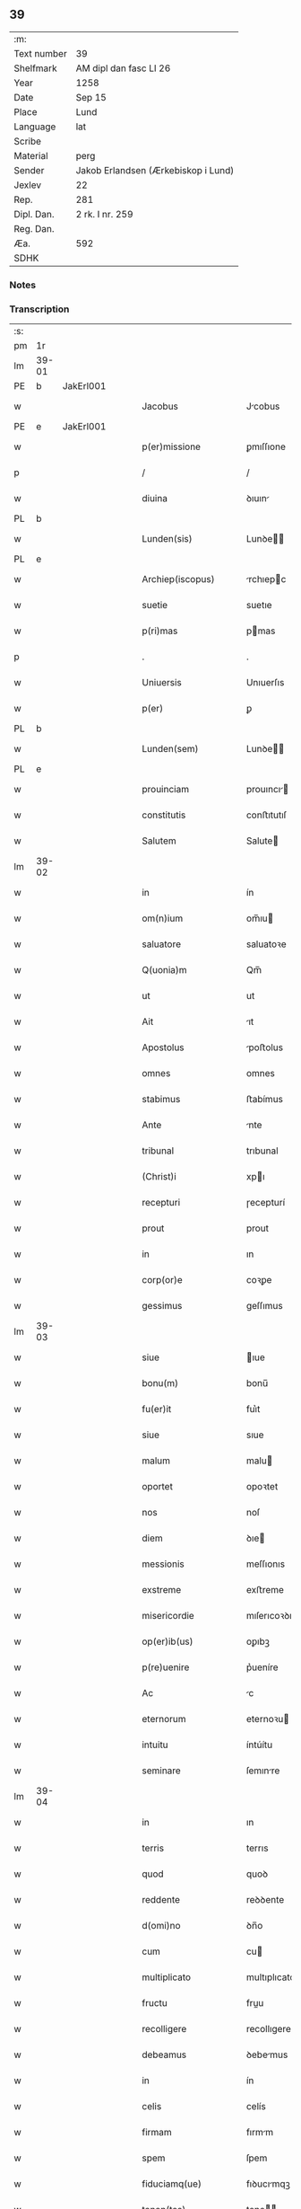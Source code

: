 ** 39
| :m:         |                                     |
| Text number | 39                                  |
| Shelfmark   | AM dipl dan fasc LI 26              |
| Year        | 1258                                |
| Date        | Sep 15                              |
| Place       | Lund                                |
| Language    | lat                                 |
| Scribe      |                                     |
| Material    | perg                                |
| Sender      | Jakob Erlandsen (Ærkebiskop i Lund) |
| Jexlev      | 22                                  |
| Rep.        | 281                                 |
| Dipl. Dan.  | 2 rk. I nr. 259                     |
| Reg. Dan.   |                                     |
| Æa.         | 592                                 |
| SDHK        |                                     |

*** Notes


*** Transcription
| :s: |       |   |   |   |   |                         |                |   |   |   |   |     |   |   |    |             |
| pm  | 1r    |   |   |   |   |                         |                |   |   |   |   |     |   |   |    |             |
| lm  | 39-01 |   |   |   |   |                         |                |   |   |   |   |     |   |   |    |             |
| PE  | b     | JakErl001  |   |   |   |                         |                |   |   |   |   |     |   |   |    |             |
| w   |       |   |   |   |   | Jacobus                 | Jcobus        |   |   |   |   | lat |   |   |    |       39-01 |
| PE  | e     | JakErl001  |   |   |   |                         |                |   |   |   |   |     |   |   |    |             |
| w   |       |   |   |   |   | p(er)missione           | ꝑmıſſıone      |   |   |   |   | lat |   |   |    |       39-01 |
| p   |       |   |   |   |   | /                       | /              |   |   |   |   | lat |   |   |    |       39-01 |
| w   |       |   |   |   |   | diuina                  | ꝺıuın         |   |   |   |   | lat |   |   |    |       39-01 |
| PL  | b     |   |   |   |   |                         |                |   |   |   |   |     |   |   |    |             |
| w   |       |   |   |   |   | Lunden(sis)             | Lunꝺe        |   |   |   |   | lat |   |   |    |       39-01 |
| PL  | e     |   |   |   |   |                         |                |   |   |   |   |     |   |   |    |             |
| w   |       |   |   |   |   | Archiep(iscopus)        | rchıepc      |   |   |   |   | lat |   |   |    |       39-01 |
| w   |       |   |   |   |   | suetie                  | suetıe         |   |   |   |   | lat |   |   |    |       39-01 |
| w   |       |   |   |   |   | p(ri)mas                | pmas          |   |   |   |   | lat |   |   |    |       39-01 |
| p   |       |   |   |   |   | .                       | .              |   |   |   |   | lat |   |   |    |       39-01 |
| w   |       |   |   |   |   | Uniuersis               | Unıuerſıs      |   |   |   |   | lat |   |   |    |       39-01 |
| w   |       |   |   |   |   | p(er)                   | ꝑ              |   |   |   |   | lat |   |   |    |       39-01 |
| PL  | b     |   |   |   |   |                         |                |   |   |   |   |     |   |   |    |             |
| w   |       |   |   |   |   | Lunden(sem)             | Lunꝺe        |   |   |   |   | lat |   |   |    |       39-01 |
| PL  | e     |   |   |   |   |                         |                |   |   |   |   |     |   |   |    |             |
| w   |       |   |   |   |   | prouinciam              | prouıncı     |   |   |   |   | lat |   |   |    |       39-01 |
| w   |       |   |   |   |   | constitutis             | conﬅıtutıſ     |   |   |   |   | lat |   |   |    |       39-01 |
| w   |       |   |   |   |   | Salutem                 | Salute        |   |   |   |   | lat |   |   |    |       39-01 |
| lm  | 39-02 |   |   |   |   |                         |                |   |   |   |   |     |   |   |    |             |
| w   |       |   |   |   |   | in                      | ín             |   |   |   |   | lat |   |   |    |       39-02 |
| w   |       |   |   |   |   | om(n)ium                | om̅ıu          |   |   |   |   | lat |   |   |    |       39-02 |
| w   |       |   |   |   |   | saluatore               | saluatoꝛe      |   |   |   |   | lat |   |   |    |       39-02 |
| w   |       |   |   |   |   | Q(uonia)m               | Qm̅             |   |   |   |   | lat |   |   |    |       39-02 |
| w   |       |   |   |   |   | ut                      | ut             |   |   |   |   | lat |   |   |    |       39-02 |
| w   |       |   |   |   |   | Ait                     | ıt            |   |   |   |   | lat |   |   |    |       39-02 |
| w   |       |   |   |   |   | Apostolus               | poﬅolus       |   |   |   |   | lat |   |   |    |       39-02 |
| w   |       |   |   |   |   | omnes                   | omnes          |   |   |   |   | lat |   |   |    |       39-02 |
| w   |       |   |   |   |   | stabimus                | ﬅabímus        |   |   |   |   | lat |   |   |    |       39-02 |
| w   |       |   |   |   |   | Ante                    | nte           |   |   |   |   | lat |   |   |    |       39-02 |
| w   |       |   |   |   |   | tribunal                | trıbunal       |   |   |   |   | lat |   |   |    |       39-02 |
| w   |       |   |   |   |   | (Christ)i               | xpı           |   |   |   |   | lat |   |   |    |       39-02 |
| w   |       |   |   |   |   | recepturi               | ɼecepturí      |   |   |   |   | lat |   |   |    |       39-02 |
| w   |       |   |   |   |   | prout                   | prout          |   |   |   |   | lat |   |   |    |       39-02 |
| w   |       |   |   |   |   | in                      | ın             |   |   |   |   | lat |   |   |    |       39-02 |
| w   |       |   |   |   |   | corp(or)e               | coꝛꝑe          |   |   |   |   | lat |   |   |    |       39-02 |
| w   |       |   |   |   |   | gessimus                | geſſımus       |   |   |   |   | lat |   |   |    |       39-02 |
| lm  | 39-03 |   |   |   |   |                         |                |   |   |   |   |     |   |   |    |             |
| w   |       |   |   |   |   | siue                    | ıue           |   |   |   |   | lat |   |   |    |       39-03 |
| w   |       |   |   |   |   | bonu(m)                 | bonu̅           |   |   |   |   | lat |   |   |    |       39-03 |
| w   |       |   |   |   |   | fu(er)it                | fuı͛t           |   |   |   |   | lat |   |   |    |       39-03 |
| w   |       |   |   |   |   | siue                    | sıue           |   |   |   |   | lat |   |   |    |       39-03 |
| w   |       |   |   |   |   | malum                   | malu          |   |   |   |   | lat |   |   |    |       39-03 |
| w   |       |   |   |   |   | oportet                 | opoꝛtet        |   |   |   |   | lat |   |   |    |       39-03 |
| w   |       |   |   |   |   | nos                     | noſ            |   |   |   |   | lat |   |   |    |       39-03 |
| w   |       |   |   |   |   | diem                    | ꝺıe           |   |   |   |   | lat |   |   |    |       39-03 |
| w   |       |   |   |   |   | messionis               | meſſıonıs      |   |   |   |   | lat |   |   |    |       39-03 |
| w   |       |   |   |   |   | exstreme                | exﬅreme        |   |   |   |   | lat |   |   |    |       39-03 |
| w   |       |   |   |   |   | misericordie            | mıſerıcoꝛꝺıe   |   |   |   |   | lat |   |   |    |       39-03 |
| w   |       |   |   |   |   | op(er)ib(us)            | oꝑıbꝫ          |   |   |   |   | lat |   |   |    |       39-03 |
| w   |       |   |   |   |   | p(re)uenire             | p͛ueníre        |   |   |   |   | lat |   |   |    |       39-03 |
| w   |       |   |   |   |   | Ac                      | c             |   |   |   |   | lat |   |   |    |       39-03 |
| w   |       |   |   |   |   | eternorum               | eternoꝛu      |   |   |   |   | lat |   |   |    |       39-03 |
| w   |       |   |   |   |   | intuitu                 | íntúítu        |   |   |   |   | lat |   |   |    |       39-03 |
| w   |       |   |   |   |   | seminare                | ſemınre       |   |   |   |   | lat |   |   |    |       39-03 |
| lm  | 39-04 |   |   |   |   |                         |                |   |   |   |   |     |   |   |    |             |
| w   |       |   |   |   |   | in                      | ın             |   |   |   |   | lat |   |   | =  |       39-04 |
| w   |       |   |   |   |   | terris                  | terrıs         |   |   |   |   | lat |   |   | == |       39-04 |
| w   |       |   |   |   |   | quod                    | quoꝺ           |   |   |   |   | lat |   |   |    |       39-04 |
| w   |       |   |   |   |   | reddente                | reꝺꝺente       |   |   |   |   | lat |   |   |    |       39-04 |
| w   |       |   |   |   |   | d(omi)no                | ꝺn̅o            |   |   |   |   | lat |   |   |    |       39-04 |
| w   |       |   |   |   |   | cum                     | cu            |   |   |   |   | lat |   |   |    |       39-04 |
| w   |       |   |   |   |   | multiplicato            | multıplıcato   |   |   |   |   | lat |   |   |    |       39-04 |
| w   |       |   |   |   |   | fructu                  | fruu          |   |   |   |   | lat |   |   |    |       39-04 |
| w   |       |   |   |   |   | recolligere             | recollıgere    |   |   |   |   | lat |   |   |    |       39-04 |
| w   |       |   |   |   |   | debeamus                | ꝺebemus       |   |   |   |   | lat |   |   |    |       39-04 |
| w   |       |   |   |   |   | in                      | ín             |   |   |   |   | lat |   |   |    |       39-04 |
| w   |       |   |   |   |   | celis                   | celís          |   |   |   |   | lat |   |   |    |       39-04 |
| w   |       |   |   |   |   | firmam                  | fırmm         |   |   |   |   | lat |   |   |    |       39-04 |
| w   |       |   |   |   |   | spem                    | ſpem           |   |   |   |   | lat |   |   |    |       39-04 |
| w   |       |   |   |   |   | fiduciamq(ue)           | fıꝺucımqꝫ     |   |   |   |   | lat |   |   |    |       39-04 |
| w   |       |   |   |   |   | tenen(tes)              | tene         |   |   |   |   | lat |   |   |    |       39-04 |
| w   |       |   |   |   |   | q(uonia)m               | qm            |   |   |   |   | lat |   |   |    |       39-04 |
| w   |       |   |   |   |   | qui                     | quí            |   |   |   |   | lat |   |   |    |       39-04 |
| lm  | 39-05 |   |   |   |   |                         |                |   |   |   |   |     |   |   |    |             |
| w   |       |   |   |   |   | parce                   | prce          |   |   |   |   | lat |   |   |    |       39-05 |
| w   |       |   |   |   |   | seminat                 | emınt        |   |   |   |   | lat |   |   |    |       39-05 |
| w   |       |   |   |   |   | parce                   | prce          |   |   |   |   | lat |   |   |    |       39-05 |
| w   |       |   |   |   |   | (et)                    |               |   |   |   |   | lat |   |   |    |       39-05 |
| w   |       |   |   |   |   | metet                   | metet          |   |   |   |   | lat |   |   |    |       39-05 |
| w   |       |   |   |   |   | (et)                    |               |   |   |   |   | lat |   |   |    |       39-05 |
| w   |       |   |   |   |   | qui                     | quı            |   |   |   |   | lat |   |   |    |       39-05 |
| w   |       |   |   |   |   | seminat                 | semínt        |   |   |   |   | lat |   |   |    |       39-05 |
| w   |       |   |   |   |   | in                      | ın             |   |   |   |   | lat |   |   |    |       39-05 |
| w   |       |   |   |   |   | bened(i)c(ti)o(n)ib(us) | beneꝺc̅oıbꝫ     |   |   |   |   | lat |   |   |    |       39-05 |
| w   |       |   |   |   |   | de                      | ꝺe             |   |   |   |   | lat |   |   |    |       39-05 |
| w   |       |   |   |   |   | bened(i)c(ti)o(n)ib(us) | beneꝺc̅oıbꝫ     |   |   |   |   | lat |   |   |    |       39-05 |
| w   |       |   |   |   |   | (et)                    |               |   |   |   |   | lat |   |   |    |       39-05 |
| w   |       |   |   |   |   | metet                   | metet          |   |   |   |   | lat |   |   |    |       39-05 |
| w   |       |   |   |   |   | vitam                   | ỽıtm          |   |   |   |   | lat |   |   |    |       39-05 |
| w   |       |   |   |   |   | et(er)nam               | et͛na          |   |   |   |   | lat |   |   |    |       39-05 |
| p   |       |   |   |   |   | .                       | .              |   |   |   |   | lat |   |   |    |       39-05 |
| w   |       |   |   |   |   | Cum                     | Cu            |   |   |   |   | lat |   |   |    |       39-05 |
| w   |       |   |   |   |   | (i)g(itur)              | g             |   |   |   |   | lat |   |   |    |       39-05 |
| lm  | 39-06 |   |   |   |   |                         |                |   |   |   |   |     |   |   |    |             |
| w   |       |   |   |   |   | dil(e)c(t)e             | ꝺıl̅ce          |   |   |   |   | lat |   |   |    |       39-06 |
| w   |       |   |   |   |   | nob(is)                 | nob̅            |   |   |   |   | lat |   |   |    |       39-06 |
| w   |       |   |   |   |   | in                      | ın             |   |   |   |   | lat |   |   |    |       39-06 |
| w   |       |   |   |   |   | (Christ)o               | xpo           |   |   |   |   | lat |   |   |    |       39-06 |
| w   |       |   |   |   |   | moniales                | monıales       |   |   |   |   | lat |   |   |    |       39-06 |
| w   |       |   |   |   |   | recluse                 | ɼecluſe        |   |   |   |   | lat |   |   |    |       39-06 |
| w   |       |   |   |   |   | ordinis                 | oꝛꝺınıs        |   |   |   |   | lat |   |   |    |       39-06 |
| w   |       |   |   |   |   | sancti                  | ſanı          |   |   |   |   | lat |   |   |    |       39-06 |
| PE  | b     |   |   |   |   |                         |                |   |   |   |   |     |   |   |    |             |
| w   |       |   |   |   |   | damiani                 | ꝺmıní        |   |   |   |   | lat |   |   |    |       39-06 |
| PE  | e     |   |   |   |   |                         |                |   |   |   |   |     |   |   |    |             |
| PL  | b     |   |   |   |   |                         |                |   |   |   |   |     |   |   |    |             |
| w   |       |   |   |   |   | Roskiden(sis)           | Roıꝺe       |   |   |   |   | lat |   |   |    |       39-06 |
| PL  | e     |   |   |   |   |                         |                |   |   |   |   |     |   |   |    |             |
| w   |       |   |   |   |   | pro                     | pro            |   |   |   |   | lat |   |   |    |       39-06 |
| w   |       |   |   |   |   | ecc(lesi)a              | ecc          |   |   |   |   | lat |   |   |    |       39-06 |
| w   |       |   |   |   |   | (et)                    |               |   |   |   |   | lat |   |   |    |       39-06 |
| w   |       |   |   |   |   | edificiis               | eꝺıfıcíís      |   |   |   |   | lat |   |   |    |       39-06 |
| w   |       |   |   |   |   | monasterij              | monaſterí     |   |   |   |   | lat |   |   |    |       39-06 |
| w   |       |   |   |   |   | sui                     | suı            |   |   |   |   | lat |   |   |    |       39-06 |
| p   |       |   |   |   |   | .                       | .              |   |   |   |   | lat |   |   |    |       39-06 |
| w   |       |   |   |   |   | Ac                      | c             |   |   |   |   | lat |   |   |    |       39-06 |
| w   |       |   |   |   |   | etiam                   | etı          |   |   |   |   | lat |   |   |    |       39-06 |
| p   |       |   |   |   |   | /                       | /              |   |   |   |   | lat |   |   |    |       39-06 |
| lm  | 39-07 |   |   |   |   |                         |                |   |   |   |   |     |   |   |    |             |
| w   |       |   |   |   |   | sustentatio(n)e         | ſuﬅenttıo̅e    |   |   |   |   | lat |   |   |    |       39-07 |
| w   |       |   |   |   |   | Arte                    | rte           |   |   |   |   | lat |   |   |    |       39-07 |
| w   |       |   |   |   |   | uite                    | uíte           |   |   |   |   | lat |   |   |    |       39-07 |
| w   |       |   |   |   |   | ip(s)ar(um)             | ıpaꝝ          |   |   |   |   | lat |   |   |    |       39-07 |
| w   |       |   |   |   |   | q(ue)                   | q̅              |   |   |   |   | lat |   |   |    |       39-07 |
| w   |       |   |   |   |   | pro                     | pro            |   |   |   |   | lat |   |   |    |       39-07 |
| w   |       |   |   |   |   | (Christ)o               | xpo           |   |   |   |   | lat |   |   |    |       39-07 |
| w   |       |   |   |   |   | tante                   | tnte          |   |   |   |   | lat |   |   |    |       39-07 |
| w   |       |   |   |   |   | rigore(m)               | ɼıgoꝛe        |   |   |   |   | lat |   |   |    |       39-07 |
| w   |       |   |   |   |   | religio(n)is            | ɼelıgıo̅ıs      |   |   |   |   | lat |   |   |    |       39-07 |
| w   |       |   |   |   |   | ferre                   | ferre          |   |   |   |   | lat |   |   |    |       39-07 |
| w   |       |   |   |   |   | decreueru(n)t           | ꝺecreuerut    |   |   |   |   | lat |   |   |    |       39-07 |
| w   |       |   |   |   |   | elemosinis              | elemoſınıs     |   |   |   |   | lat |   |   |    |       39-07 |
| w   |       |   |   |   |   | Jndigeant               | Jnꝺıgent      |   |   |   |   | lat |   |   |    |       39-07 |
| w   |       |   |   |   |   | juuari                  | ȷuurí         |   |   |   |   | lat |   |   |    |       39-07 |
| w   |       |   |   |   |   | fidelium                | fıꝺelıu       |   |   |   |   | lat |   |   |    |       39-07 |
| w   |       |   |   |   |   | quib(us)                | quíbꝫ          |   |   |   |   | lat |   |   |    |       39-07 |
| lm  | 39-08 |   |   |   |   |                         |                |   |   |   |   |     |   |   |    |             |
| w   |       |   |   |   |   | ip(s)e                  | ıpe           |   |   |   |   | lat |   |   |    |       39-08 |
| w   |       |   |   |   |   | or(ati)onum             | oꝛonu        |   |   |   |   | lat |   |   |    |       39-08 |
| w   |       |   |   |   |   | suarum                  | ſuaꝛu         |   |   |   |   | lat |   |   |    |       39-08 |
| w   |       |   |   |   |   | s(u)bsidia              | ſb̅ſıꝺıa        |   |   |   |   | lat |   |   |    |       39-08 |
| w   |       |   |   |   |   | rependere               | ɼepenꝺere      |   |   |   |   | lat |   |   |    |       39-08 |
| w   |       |   |   |   |   | student                 | ﬅuꝺent         |   |   |   |   | lat |   |   |    |       39-08 |
| w   |       |   |   |   |   | Vniu(er)sitate(m)       | Vnıu͛ſıtate    |   |   |   |   | lat |   |   |    |       39-08 |
| w   |       |   |   |   |   | v(est)ram               | ỽr̅am           |   |   |   |   | lat |   |   |    |       39-08 |
| w   |       |   |   |   |   | rogamus                 | ɼogmuſ        |   |   |   |   | lat |   |   |    |       39-08 |
| w   |       |   |   |   |   | (et)                    |               |   |   |   |   | lat |   |   |    |       39-08 |
| w   |       |   |   |   |   | hortamur                | hoꝛtamur       |   |   |   |   | lat |   |   |    |       39-08 |
| w   |       |   |   |   |   | in                      | ın             |   |   |   |   | lat |   |   |    |       39-08 |
| w   |       |   |   |   |   | d(omi)no                | ꝺn̅o            |   |   |   |   | lat |   |   |    |       39-08 |
| w   |       |   |   |   |   | in                      | ín             |   |   |   |   | lat |   |   |    |       39-08 |
| w   |       |   |   |   |   | remissio(ne)m           | ɼemıſſıo̅      |   |   |   |   | lat |   |   |    |       39-08 |
| w   |       |   |   |   |   | uob(is)                 | uob           |   |   |   |   | lat |   |   |    |       39-08 |
| w   |       |   |   |   |   | pecca¦minu(m)           | pecc¦mınu̅     |   |   |   |   | lat |   |   |    | 39-08—39-09 |
| w   |       |   |   |   |   | injungen(tes)           | ín ȷunge     |   |   |   |   | lat |   |   |    |       39-09 |
| p   |       |   |   |   |   | .                       | .              |   |   |   |   | lat |   |   |    |       39-09 |
| w   |       |   |   |   |   | Q(ua)tenus              | Qtenuſ        |   |   |   |   | lat |   |   |    |       39-09 |
| w   |       |   |   |   |   | eis                     | eíſ            |   |   |   |   | lat |   |   |    |       39-09 |
| w   |       |   |   |   |   | pias                    | pıs           |   |   |   |   | lat |   |   |    |       39-09 |
| w   |       |   |   |   |   | elimosinas              | elımoſınas     |   |   |   |   | lat |   |   |    |       39-09 |
| w   |       |   |   |   |   | (et)                    |               |   |   |   |   | lat |   |   |    |       39-09 |
| w   |       |   |   |   |   | grata                   | grt          |   |   |   |   | lat |   |   |    |       39-09 |
| w   |       |   |   |   |   | caritatis               | crıttıſ      |   |   |   |   | lat |   |   |    |       39-09 |
| w   |       |   |   |   |   | subsidia                | ſubſıꝺıa       |   |   |   |   | lat |   |   |    |       39-09 |
| w   |       |   |   |   |   | erogetis                | erogetıſ       |   |   |   |   | lat |   |   |    |       39-09 |
| w   |       |   |   |   |   | vt                      | ỽt             |   |   |   |   | lat |   |   |    |       39-09 |
| w   |       |   |   |   |   | p(er)                   | ꝑ              |   |   |   |   | lat |   |   |    |       39-09 |
| w   |       |   |   |   |   | subuenc(i)o(ne)m        | ubuenco     |   |   |   |   | lat |   |   |    |       39-09 |
| w   |       |   |   |   |   | v(est)ram               | ỽr̅am           |   |   |   |   | lat |   |   |    |       39-09 |
| w   |       |   |   |   |   | opus                    | opuſ           |   |   |   |   | lat |   |   |    |       39-09 |
| w   |       |   |   |   |   | h(u)i(us)modi           | hıꝰmoꝺí        |   |   |   |   | lat |   |   |    |       39-09 |
| lm  | 39-10 |   |   |   |   |                         |                |   |   |   |   |     |   |   |    |             |
| w   |       |   |   |   |   | (con)sumari             | ꝯſumrí        |   |   |   |   | lat |   |   |    |       39-10 |
| w   |       |   |   |   |   | valeat                  | valeat         |   |   |   |   | lat |   |   |    |       39-10 |
| w   |       |   |   |   |   | (et)                    |               |   |   |   |   | lat |   |   |    |       39-10 |
| w   |       |   |   |   |   | alias                   | alıas          |   |   |   |   | lat |   |   |    |       39-10 |
| w   |       |   |   |   |   | earum                   | eꝛu          |   |   |   |   | lat |   |   |    |       39-10 |
| w   |       |   |   |   |   | Jndigentie              | Jnꝺıgentıe     |   |   |   |   | lat |   |   |    |       39-10 |
| w   |       |   |   |   |   | prouideri               | prouıꝺerí      |   |   |   |   | lat |   |   |    |       39-10 |
| p   |       |   |   |   |   | .                       | .              |   |   |   |   | lat |   |   |    |       39-10 |
| w   |       |   |   |   |   | Ac                      | c             |   |   |   |   | lat |   |   |    |       39-10 |
| w   |       |   |   |   |   | uos                     | uoſ            |   |   |   |   | lat |   |   |    |       39-10 |
| w   |       |   |   |   |   | p(er)                   | ꝑ              |   |   |   |   | lat |   |   |    |       39-10 |
| w   |       |   |   |   |   | hec                     | hec            |   |   |   |   | lat |   |   |    |       39-10 |
| w   |       |   |   |   |   | (et)                    |               |   |   |   |   | lat |   |   |    |       39-10 |
| w   |       |   |   |   |   | alia                    | alıa           |   |   |   |   | lat |   |   |    |       39-10 |
| w   |       |   |   |   |   | bona                    | bona           |   |   |   |   | lat |   |   |    |       39-10 |
| w   |       |   |   |   |   | que                     | que            |   |   |   |   | lat |   |   |    |       39-10 |
| w   |       |   |   |   |   | d(omi)no                | ꝺn̅o            |   |   |   |   | lat |   |   |    |       39-10 |
| w   |       |   |   |   |   | inspirante              | ınſpırante     |   |   |   |   | lat |   |   |    |       39-10 |
| w   |       |   |   |   |   | feceritis               | fecerıtıſ      |   |   |   |   | lat |   |   |    |       39-10 |
| w   |       |   |   |   |   | ear(um)                 | eꝝ            |   |   |   |   | lat |   |   |    |       39-10 |
| w   |       |   |   |   |   | Adiutj                  | ꝺíut         |   |   |   |   | lat |   |   |    |       39-10 |
| lm  | 39-11 |   |   |   |   |                         |                |   |   |   |   |     |   |   |    |             |
| w   |       |   |   |   |   | p(re)cib(us)            | p͛cıbꝫ          |   |   |   |   | lat |   |   |    |       39-11 |
| w   |       |   |   |   |   | Ad                      | ꝺ             |   |   |   |   | lat |   |   |    |       39-11 |
| w   |       |   |   |   |   | et(er)ne                | et͛ne           |   |   |   |   | lat |   |   |    |       39-11 |
| w   |       |   |   |   |   | possitis                | poſſıtıſ       |   |   |   |   | lat |   |   |    |       39-11 |
| w   |       |   |   |   |   | felicitatis             | felıcıttıſ    |   |   |   |   | lat |   |   |    |       39-11 |
| w   |       |   |   |   |   | gaudia                  | gauꝺıa         |   |   |   |   | lat |   |   |    |       39-11 |
| w   |       |   |   |   |   | p(er)uenire             | ꝑueníre        |   |   |   |   | lat |   |   |    |       39-11 |
| p   |       |   |   |   |   | .                       | .              |   |   |   |   | lat |   |   |    |       39-11 |
| w   |       |   |   |   |   | nos                     | oſ            |   |   |   |   | lat |   |   |    |       39-11 |
| w   |       |   |   |   |   | eni(m)                  | enı̅            |   |   |   |   | lat |   |   |    |       39-11 |
| w   |       |   |   |   |   | de                      | ꝺe             |   |   |   |   | lat |   |   |    |       39-11 |
| w   |       |   |   |   |   | om(n)ipot(e)ntis        | om̅ıpot̅ntıſ     |   |   |   |   | lat |   |   |    |       39-11 |
| w   |       |   |   |   |   | dei                     | ꝺeı            |   |   |   |   | lat |   |   |    |       39-11 |
| w   |       |   |   |   |   | mi(sericordi)a          | mıa           |   |   |   |   | lat |   |   |    |       39-11 |
| w   |       |   |   |   |   | (et)                    |               |   |   |   |   | lat |   |   |    |       39-11 |
| w   |       |   |   |   |   | b(eat)or(um)            | boꝝ           |   |   |   |   | lat |   |   |    |       39-11 |
| PE  | b     |   |   |   |   |                         |                |   |   |   |   |     |   |   |    |             |
| w   |       |   |   |   |   | Petri                   | Petrı          |   |   |   |   | lat |   |   |    |       39-11 |
| PE  | e     |   |   |   |   |                         |                |   |   |   |   |     |   |   |    |             |
| w   |       |   |   |   |   | (et)                    |               |   |   |   |   | lat |   |   |    |       39-11 |
| PE  | b     |   |   |   |   |                         |                |   |   |   |   |     |   |   |    |             |
| w   |       |   |   |   |   | pauli                   | paulı          |   |   |   |   | lat |   |   |    |       39-11 |
| PE  | e     |   |   |   |   |                         |                |   |   |   |   |     |   |   |    |             |
| w   |       |   |   |   |   | Apostolorum             | poﬅoloꝛu     |   |   |   |   | lat |   |   |    |       39-11 |
| lm  | 39-12 |   |   |   |   |                         |                |   |   |   |   |     |   |   |    |             |
| w   |       |   |   |   |   | eius                    | eíuſ           |   |   |   |   | lat |   |   |    |       39-12 |
| w   |       |   |   |   |   | Auctoritate             | uoꝛıtte     |   |   |   |   | lat |   |   |    |       39-12 |
| w   |       |   |   |   |   | (con)fisi               | ꝯfıſı          |   |   |   |   | lat |   |   |    |       39-12 |
| p   |       |   |   |   |   | /                       | /              |   |   |   |   | lat |   |   |    |       39-12 |
| w   |       |   |   |   |   | Om(n)ib(us)             | Om̅íbꝫ          |   |   |   |   | lat |   |   |    |       39-12 |
| w   |       |   |   |   |   | uere                    | uere           |   |   |   |   | lat |   |   |    |       39-12 |
| w   |       |   |   |   |   | penitentib(us)          | penıtentıbꝫ    |   |   |   |   | lat |   |   |    |       39-12 |
| w   |       |   |   |   |   | (et)                    |               |   |   |   |   | lat |   |   |    |       39-12 |
| w   |       |   |   |   |   | (con)fessis             | ꝯfeſſıs        |   |   |   |   | lat |   |   |    |       39-12 |
| w   |       |   |   |   |   | qui                     | quı            |   |   |   |   | lat |   |   |    |       39-12 |
| w   |       |   |   |   |   | eisdem                  | eıſꝺem         |   |   |   |   | lat |   |   |    |       39-12 |
| w   |       |   |   |   |   | pro                     | pro            |   |   |   |   | lat |   |   |    |       39-12 |
| w   |       |   |   |   |   | dicti                   | ꝺıı           |   |   |   |   | lat |   |   |    |       39-12 |
| w   |       |   |   |   |   | consumatio(n)e          | conſumtıoe   |   |   |   |   | lat |   |   |    |       39-12 |
| w   |       |   |   |   |   | op(er)is                | oꝑıſ           |   |   |   |   | lat |   |   |    |       39-12 |
| w   |       |   |   |   |   | u(e)l                   | ul̅             |   |   |   |   | lat |   |   |    |       39-12 |
| w   |       |   |   |   |   | ip(s)ar(um)             | ıp̅aꝝ           |   |   |   |   | lat |   |   |    |       39-12 |
| w   |       |   |   |   |   | !n(e)cc(ess)itatib(us)¡ | !nc̅cıtatıbꝫ¡   |   |   |   |   | lat |   |   |    |       39-12 |
| w   |       |   |   |   |   | releuandis              | ɼeleuanꝺıſ     |   |   |   |   | lat |   |   |    |       39-12 |
| lm  | 39-13 |   |   |   |   |                         |                |   |   |   |   |     |   |   |    |             |
| w   |       |   |   |   |   | manu(m)                 | mnu̅           |   |   |   |   | lat |   |   |    |       39-13 |
| w   |       |   |   |   |   | porrexerint             | poꝛrexerínt    |   |   |   |   | lat |   |   |    |       39-13 |
| w   |       |   |   |   |   | Adiutricem              | ꝺıutrıce     |   |   |   |   | lat |   |   |    |       39-13 |
| p   |       |   |   |   |   | .                       | .              |   |   |   |   | lat |   |   |    |       39-13 |
| w   |       |   |   |   |   | Quadraginta             | Quaꝺragınt    |   |   |   |   | lat |   |   |    |       39-13 |
| w   |       |   |   |   |   | dies                    | ꝺıeſ           |   |   |   |   | lat |   |   |    |       39-13 |
| w   |       |   |   |   |   | de                      | ꝺe             |   |   |   |   | lat |   |   |    |       39-13 |
| w   |       |   |   |   |   | iniu(n)cta              | ınıu̅a         |   |   |   |   | lat |   |   |    |       39-13 |
| w   |       |   |   |   |   | sibi                    | sıbı           |   |   |   |   | lat |   |   |    |       39-13 |
| w   |       |   |   |   |   | penitentia              | penıtentí     |   |   |   |   | lat |   |   |    |       39-13 |
| w   |       |   |   |   |   | misericorditer          | mıſerıcoꝛꝺıter |   |   |   |   | lat |   |   |    |       39-13 |
| w   |       |   |   |   |   | relaxamus               | relaxmuſ      |   |   |   |   | lat |   |   |    |       39-13 |
| p   |       |   |   |   |   | .                       | .              |   |   |   |   | lat |   |   |    |       39-13 |
| w   |       |   |   |   |   | Datum                   | Dtu          |   |   |   |   | lat |   |   |    |       39-13 |
| PL  | b     |   |   |   |   |                         |                |   |   |   |   |     |   |   |    |             |
| w   |       |   |   |   |   | Lundis                  | Lunꝺıſ         |   |   |   |   | lat |   |   |    |       39-13 |
| PL  | e     |   |   |   |   |                         |                |   |   |   |   |     |   |   |    |             |
| lm  | 39-14 |   |   |   |   |                         |                |   |   |   |   |     |   |   |    |             |
| w   |       |   |   |   |   | Anno                    | nno           |   |   |   |   | lat |   |   |    |       39-14 |
| w   |       |   |   |   |   | d(omi)ni                | ꝺn̅ı            |   |   |   |   | lat |   |   |    |       39-14 |
| p   |       |   |   |   |   | .                       | .              |   |   |   |   | lat |   |   |    |       39-14 |
| n   |       |   |   |   |   | mº                      | ͦ              |   |   |   |   | lat |   |   |    |       39-14 |
| p   |       |   |   |   |   | .                       | .              |   |   |   |   | lat |   |   |    |       39-14 |
| n   |       |   |   |   |   | CºCº                    | CͦCͦ             |   |   |   |   | lat |   |   |    |       39-14 |
| p   |       |   |   |   |   | .                       | .              |   |   |   |   | lat |   |   |    |       39-14 |
| n   |       |   |   |   |   | Lº                      | Lͦ              |   |   |   |   | lat |   |   |    |       39-14 |
| n   |       |   |   |   |   | viijº                   | ỽııȷͦ           |   |   |   |   | lat |   |   |    |       39-14 |
| p   |       |   |   |   |   | .                       | .              |   |   |   |   | lat |   |   |    |       39-14 |
| w   |       |   |   |   |   | decimoseptimo           | ꝺecımoſeptímo  |   |   |   |   | lat |   |   |    |       39-14 |
| w   |       |   |   |   |   | kalen(das)              | kl̅e          |   |   |   |   | lat |   |   |    |       39-14 |
| w   |       |   |   |   |   | octobris                | oobrıs        |   |   |   |   | lat |   |   |    |       39-14 |
| :e: |       |   |   |   |   |                         |                |   |   |   |   |     |   |   |    |             |
